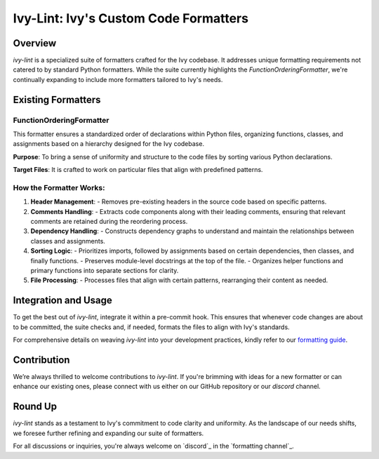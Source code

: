 Ivy-Lint: Ivy's Custom Code Formatters
======================================

Overview
--------

`ivy-lint` is a specialized suite of formatters crafted for the Ivy codebase. It addresses unique formatting requirements not catered to by standard Python formatters. While the suite currently highlights the `FunctionOrderingFormatter`, we're continually expanding to include more formatters tailored to Ivy's needs.

Existing Formatters
-------------------

FunctionOrderingFormatter
~~~~~~~~~~~~~~~~~~~~~~~~~

This formatter ensures a standardized order of declarations within Python files, organizing functions, classes, and assignments based on a hierarchy designed for the Ivy codebase.

**Purpose**: To bring a sense of uniformity and structure to the code files by sorting various Python declarations.

**Target Files**: It is crafted to work on particular files that align with predefined patterns.

How the Formatter Works:
~~~~~~~~~~~~~~~~~~~~~~~~

1. **Header Management**: 
   - Removes pre-existing headers in the source code based on specific patterns.

2. **Comments Handling**: 
   - Extracts code components along with their leading comments, ensuring that relevant comments are retained during the reordering process.

3. **Dependency Handling**: 
   - Constructs dependency graphs to understand and maintain the relationships between classes and assignments.

4. **Sorting Logic**:
   - Prioritizes imports, followed by assignments based on certain dependencies, then classes, and finally functions.
   - Preserves module-level docstrings at the top of the file.
   - Organizes helper functions and primary functions into separate sections for clarity.

5. **File Processing**:
   - Processes files that align with certain patterns, rearranging their content as needed.

Integration and Usage
---------------------

To get the best out of `ivy-lint`, integrate it within a pre-commit hook. This ensures that whenever code changes are about to be committed, the suite checks and, if needed, formats the files to align with Ivy's standards.

For comprehensive details on weaving `ivy-lint` into your development practices, kindly refer to our `formatting guide <formatting.rst>`_.

Contribution
------------

We’re always thrilled to welcome contributions to `ivy-lint`. If you're brimming with ideas for a new formatter or can enhance our existing ones, please connect with us either on our GitHub repository or our `discord` channel.

Round Up
--------

`ivy-lint` stands as a testament to Ivy's commitment to code clarity and uniformity. As the landscape of our needs shifts, we foresee further refining and expanding our suite of formatters.

For all discussions or inquiries, you're always welcome on `discord`_ in the `formatting channel`_.
